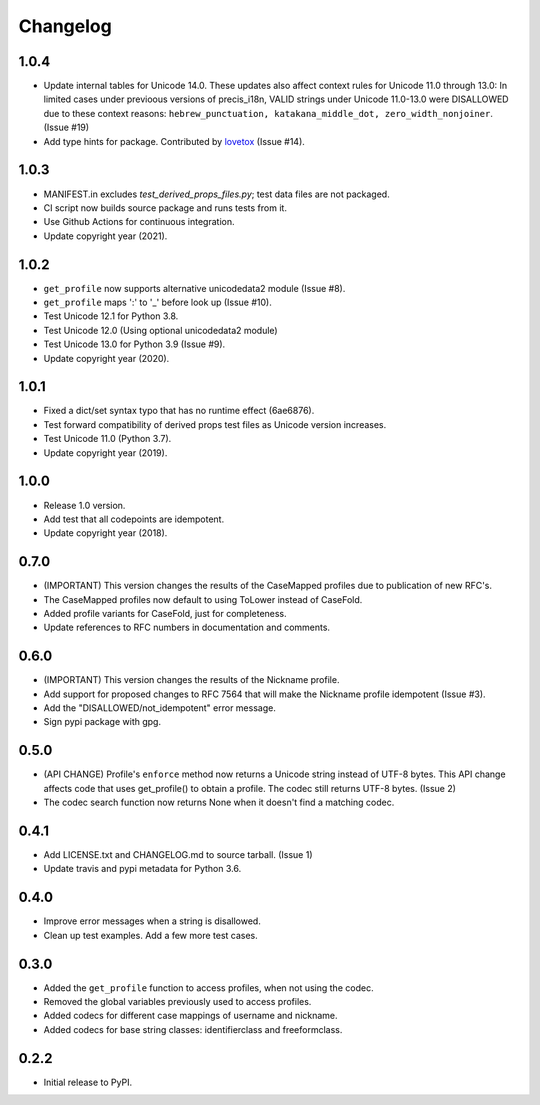 Changelog
=========

1.0.4
-----

-  Update internal tables for Unicode 14.0. These updates also affect context rules for Unicode 11.0 through 13.0: 
   In limited cases under previoous versions of precis_i18n, VALID strings under Unicode 11.0-13.0 were DISALLOWED 
   due to these context reasons: ``hebrew_punctuation, katakana_middle_dot, zero_width_nonjoiner``. (Issue #19)
-  Add type hints for package. Contributed by `lovetox <https://github.com/lovetox>`_ (Issue #14).

1.0.3
-----

-  MANIFEST.in excludes `test_derived_props_files.py`; test data files are not packaged.
-  CI script now builds source package and runs tests from it.
-  Use Github Actions for continuous integration.
-  Update copyright year (2021).

1.0.2
-----

-  ``get_profile`` now supports alternative unicodedata2 module (Issue #8).
-  ``get_profile`` maps ':' to '_' before look up (Issue #10).
-  Test Unicode 12.1 for Python 3.8.
-  Test Unicode 12.0 (Using optional unicodedata2 module)
-  Test Unicode 13.0 for Python 3.9 (Issue #9).
-  Update copyright year (2020).

1.0.1
-----

-  Fixed a dict/set syntax typo that has no runtime effect (6ae6876).
-  Test forward compatibility of derived props test files as Unicode version increases.
-  Test Unicode 11.0 (Python 3.7).
-  Update copyright year (2019).

1.0.0
-----

-  Release 1.0 version.
-  Add test that all codepoints are idempotent.
-  Update copyright year (2018).

0.7.0
-----

-  (IMPORTANT) This version changes the results of the CaseMapped profiles due to publication of new RFC's.
-  The CaseMapped profiles now default to using ToLower instead of CaseFold.
-  Added profile variants for CaseFold, just for completeness.
-  Update references to RFC numbers in documentation and comments.

0.6.0
-----

-  (IMPORTANT) This version changes the results of the Nickname profile.
-  Add support for proposed changes to RFC 7564 that will make the
   Nickname profile idempotent (Issue #3).
-  Add the "DISALLOWED/not\_idempotent" error message.
-  Sign pypi package with gpg.

0.5.0
-----

-  (API CHANGE) Profile's ``enforce`` method now returns a Unicode
   string instead of UTF-8 bytes. This API change affects code that uses
   get\_profile() to obtain a profile. The codec still returns UTF-8
   bytes. (Issue 2)
-  The codec search function now returns None when it doesn't find a
   matching codec.

0.4.1
-----

-  Add LICENSE.txt and CHANGELOG.md to source tarball. (Issue 1)
-  Update travis and pypi metadata for Python 3.6.

0.4.0
-----

-  Improve error messages when a string is disallowed.
-  Clean up test examples. Add a few more test cases.

0.3.0
-----

-  Added the ``get_profile`` function to access profiles, when not using
   the codec.
-  Removed the global variables previously used to access profiles.
-  Added codecs for different case mappings of username and nickname.
-  Added codecs for base string classes: identifierclass and
   freeformclass.

0.2.2
-----

-  Initial release to PyPI.
